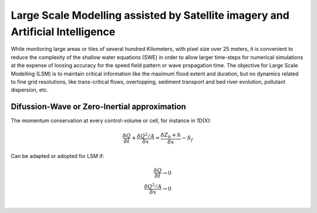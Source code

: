 Large Scale Modelling assisted by Satellite imagery and Artificial Intelligence
===============================================================================

While monitoring large areas or tiles of several hundred Kilometers, with pixel size over 25 meters, 
it is convenient to reduce the complexity of the shallow water equations (SWE) in order to allow larger 
time-steps for numerical simulations at the expense of loosing accuracy for the speed field pattern or wave propagation time.
The objective for Large Scale Modelling (LSM) is to maintain critical information like the maximum flood extent and duration, but no dynamics related to
fine grid resolutions, like trans-critical flows, overtopping, sediment transport and bed river evolution, pollutant dispersion, etc.
 
Difussion-Wave or Zero-Inertial approximation
---------------------------------------------

The momentum conservation at every control-volume or cell, for instance in 1D(X):

.. math::

  \frac{\delta Q} {\delta t} + \frac{\delta Q^2/A} {\delta x} = \frac{\delta Z_b+h} {\delta x}-S_f 

Can be adapted or adopted for LSM if:

.. math::

  \frac{\delta Q} {\delta t} \rightarrow 0 \\
  \frac{\delta Q^2/A} {\delta x} \rightarrow 0 \\
  
